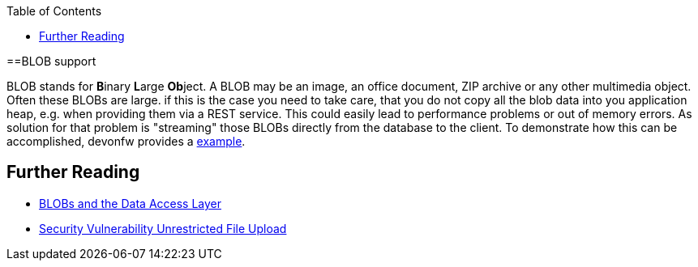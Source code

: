 :toc: macro
toc::[]
==BLOB support

BLOB stands for **B**inary **L**arge **Ob**ject. A BLOB may be an image, an office document, ZIP archive or any other multimedia object.
Often these BLOBs are large. if this is the case you need to take care, that you do not copy all the blob data into you application heap, e.g. when providing them via a REST service.
This could easily lead to performance problems or out of memory errors.
As solution for that problem is "streaming" those BLOBs directly from the database to the client. To demonstrate how this can be accomplished, devonfw provides a link:https://github.com/devonfw-sample/devon4j-blob-streaming[example].

== Further Reading
- link:guide-jpa#blob[BLOBs and the Data Access Layer]
- https://www.owasp.org/index.php/Unrestricted_File_Upload[Security Vulnerability Unrestricted File Upload]
